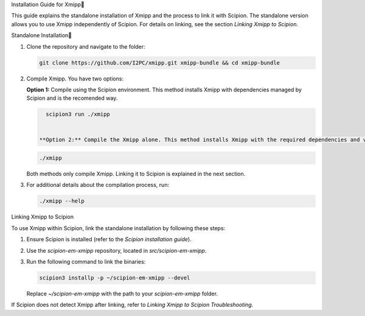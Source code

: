 Installation Guide for Xmipp

This guide explains the standalone installation of Xmipp and the process to link it with Scipion. The standalone version allows you to use Xmipp independently of Scipion. For details on linking, see the section *Linking Xmipp to Scipion*.

Standalone Installation

1. Clone the repository and navigate to the folder:

   .. code-block:: bash

      git clone https://github.com/I2PC/xmipp.git xmipp-bundle && cd xmipp-bundle

2. Compile Xmipp. You have two options:


   **Option 1:** Compile using the Scipion environment. This method installs Xmipp with dependencies managed by Scipion and is the recomended way.

   .. code-block:: bash

      scipion3 run ./xmipp

    
    **Option 2:** Compile the Xmipp alone. This method installs Xmipp with the required dependencies and versions defined by your environment or defaults.

   .. code-block:: bash

      ./xmipp

   Both methods only compile Xmipp. Linking it to Scipion is explained in the next section.

3. For additional details about the compilation process, run:

   .. code-block:: bash

      ./xmipp --help

Linking Xmipp to Scipion

To use Xmipp within Scipion, link the standalone installation by following these steps:

1. Ensure Scipion is installed (refer to the *Scipion installation guide*).
2. Use the `scipion-em-xmipp` repository, located in `src/scipion-em-xmipp`.
3. Run the following command to link the binaries:

   .. code-block:: bash

      scipion3 installp -p ~/scipion-em-xmipp --devel

   Replace `~/scipion-em-xmipp` with the path to your `scipion-em-xmipp` folder.

If Scipion does not detect Xmipp after linking, refer to *Linking Xmipp to Scipion Troubleshooting*.

